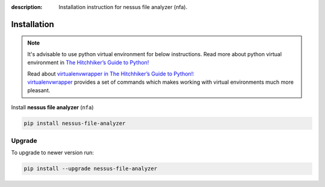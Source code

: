 :description: Installation instruction for nessus file analyzer (nfa).

############
Installation
############

.. note::

    It's advisable to use python virtual environment for below instructions. Read more about python virtual environment in `The Hitchhiker’s Guide to Python! <https://docs.python-guide.org/dev/virtualenvs/>`_
    
    | Read about `virtualenvwrapper in The Hitchhiker’s Guide to Python! <https://docs.python-guide.org/dev/virtualenvs/#virtualenvwrapper>`_: 
    | `virtualenvwrapper <https://virtualenvwrapper.readthedocs.io>`_ provides a set of commands which makes working with virtual environments much more pleasant.

Install **nessus file analyzer** (``nfa``)

.. code-block:: shell

    pip install nessus-file-analyzer

Upgrade
#######
    
To upgrade to newer version run:

.. code-block:: shell
    
    pip install --upgrade nessus-file-analyzer
